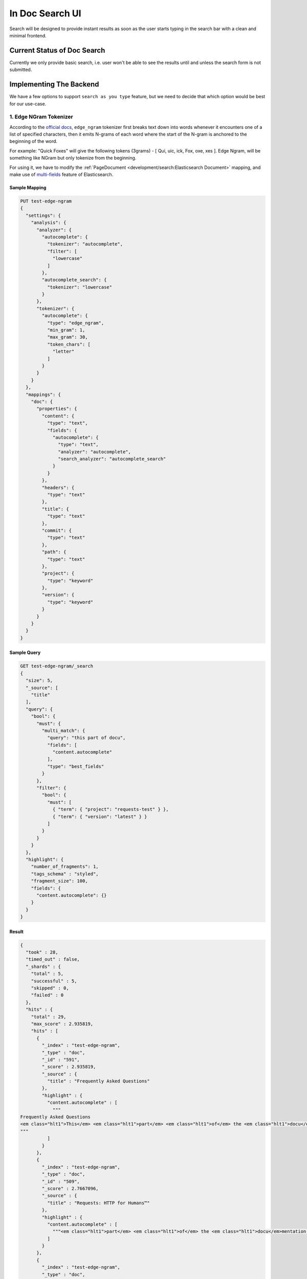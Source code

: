 In Doc Search UI
================

Search will be designed to provide instant results as soon as the user starts
typing in the search bar with a clean and minimal frontend.


Current Status of Doc Search
----------------------------

Currently we only provide basic search, i.e. user won't be able to see the results
until and unless the search form is not submitted.


Implementing The Backend
------------------------

We have a few options to support ``search as you type`` feature,
but we need to decide that which option would be best for our use-case.


1. Edge NGram Tokenizer
+++++++++++++++++++++++

According to the `official docs`_, ``edge_ngram`` tokenizer first breaks text down into words
whenever it encounters one of a list of specified characters,
then it emits N-grams of each word where the start of the N-gram is anchored to the beginning of the word.

For example: "Quick Foxes" will give the following tokens (3grams) - [ Qui, uic, ick, Fox, oxe, xes ].
Edge Ngram, will be something like NGram but only tokenize from the beginning.

For using it, we have to modify the :ref:`PageDocument <development/search:Elasticsearch Document>` mapping,
and make use of `multi-fields`_ feature of Elasticsearch.


Sample Mapping
~~~~~~~~~~~~~~

.. code::

  PUT test-edge-ngram
  {
    "settings": {
      "analysis": {
        "analyzer": {
          "autocomplete": {
            "tokenizer": "autocomplete",
            "filter": [
              "lowercase"
            ]
          },
          "autocomplete_search": {
            "tokenizer": "lowercase"
          }
        },
        "tokenizer": {
          "autocomplete": {
            "type": "edge_ngram",
            "min_gram": 1,
            "max_gram": 30,
            "token_chars": [
              "letter"
            ]
          }
        }
      }
    },
    "mappings": {
      "doc": {
        "properties": {
          "content": {
            "type": "text",
            "fields": {
              "autocomplete": {
                "type": "text",
                "analyzer": "autocomplete",
                "search_analyzer": "autocomplete_search"
              }
            }
          },
          "headers": {
            "type": "text"
          },
          "title": {
            "type": "text"
          },
          "commit": {
            "type": "text"
          },
          "path": {
            "type": "text"
          },
          "project": {
            "type": "keyword"
          },
          "version": {
            "type": "keyword"
          }
        }
      }
    }
  }


Sample Query
~~~~~~~~~~~~

.. code::

  GET test-edge-ngram/_search
  {
    "size": 5,
    "_source": [
      "title"
    ],
    "query": {
      "bool": {
        "must": {
          "multi_match": {
            "query": "this part of docu",
            "fields": [
              "content.autocomplete"
            ],
            "type": "best_fields"
          }
        },
        "filter": {
          "bool": {
            "must": [
              { "term": { "project": "requests-test" } },
              { "term": { "version": "latest" } }
            ]
          }
        }
      }
    },
    "highlight": {
      "number_of_fragments": 1,
      "tags_schema" : "styled",
      "fragment_size": 100,
      "fields": {
        "content.autocomplete": {}
      }
    }
  }


Result
~~~~~~

.. code::

  {
    "took" : 28,
    "timed_out" : false,
    "_shards" : {
      "total" : 5,
      "successful" : 5,
      "skipped" : 0,
      "failed" : 0
    },
    "hits" : {
      "total" : 29,
      "max_score" : 2.935819,
      "hits" : [
        {
          "_index" : "test-edge-ngram",
          "_type" : "doc",
          "_id" : "591",
          "_score" : 2.935819,
          "_source" : {
            "title" : "Frequently Asked Questions"
          },
          "highlight" : {
            "content.autocomplete" : [
              """
  Frequently Asked Questions
  <em class="hlt1">This</em> <em class="hlt1">part</em> <em class="hlt1">of</em> the <em class="hlt1">docu</em>mentation answers common questions about Requests.
  """
            ]
          }
        },
        {
          "_index" : "test-edge-ngram",
          "_type" : "doc",
          "_id" : "509",
          "_score" : 2.7667096,
          "_source" : {
            "title" : "Requests: HTTP for Humans™"
          },
          "highlight" : {
            "content.autocomplete" : [
              """<em class="hlt1">part</em> <em class="hlt1">of</em> the <em class="hlt1">docu</em>mentation is for you."""
            ]
          }
        },
        {
          "_index" : "test-edge-ngram",
          "_type" : "doc",
          "_id" : "546",
          "_score" : 2.4082716,
          "_source" : {
            "title" : "Installation of Requests"
          },
          "highlight" : {
            "content.autocomplete" : [
              """
  Installation <em class="hlt1">of</em> Requests
  <em class="hlt1">This</em> <em class="hlt1">part</em> <em class="hlt1">of</em> the <em class="hlt1">docu</em>mentation covers the installation <em class="hlt1">of</em> Requests.
  """
            ]
          }
        },
        {
          "_index" : "test-edge-ngram",
          "_type" : "doc",
          "_id" : "548",
          "_score" : 2.0368419,
          "_source" : {
            "title" : "Advanced Usage"
          },
          "highlight" : {
            "content.autocomplete" : [
              """
  Advanced Usage
  <em class="hlt1">This</em> <em class="hlt1">docu</em>ment covers some <em class="hlt1">of</em> Requests more advanced features.
  """
            ]
          }
        },
        {
          "_index" : "test-edge-ngram",
          "_type" : "doc",
          "_id" : "578",
          "_score" : 1.9563103,
          "_source" : {
            "title" : "requests.utils"
          },
          "highlight" : {
            "content.autocomplete" : [
              """[i] = c + <em class="hlt1">part</em>s[i][2:] else: <em class="hlt1">part</em>s[i] = '%' + <em class="hlt1">part</em>s[i] else: <em class="hlt1">part</em>s[i] = '%' + <em class="hlt1">part</em>s[i] return ''.join"""
            ]
          }
        }
      ]
    }
  }


Conclusion
~~~~~~~~~~

After experimenting with many different sample queries,
it can be said that edge-ngrams are very effective when it comes to ``search as you type`` feature.

It comes with its own set of pros and cons which are described below:

* Pros:

  * More effective than `Completion Suggester`_ when it comes to autocompleting
    words that can appear in any order.
  * It is considerable fast because most of the work is being done at index time,
    hence the time taken for autocompletion is reduced.

* Cons:

  * Need to modify existing mapping to implement it.
  * Need to configure manually as default settings of ``edge-ngrams`` tokenizer
    are almost entirely useless.
  * Different tokenizers are to be used when indexing/reindexing and when searching,
    but it can be specified at the indexing time.


2. Completion Suggester
+++++++++++++++++++++++

.. _Completion Suggester: https://www.elastic.co/guide/en/elasticsearch/reference/current/search-suggesters-completion.html
.. _official docs: https://www.elastic.co/guide/en/elasticsearch/reference/current/analysis-edgengram-tokenizer.html
.. _multi-fields: https://www.elastic.co/guide/en/elasticsearch/reference/current/multi-fields.html
